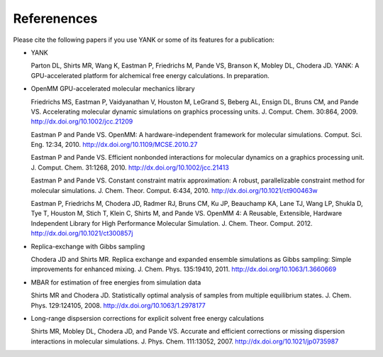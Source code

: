 .. _references:

************
Referenences
************

Please cite the following papers if you use YANK or some of its features for a publication:

* YANK

  Parton DL, Shirts MR, Wang K, Eastman P, Friedrichs M, Pande VS, Branson K, Mobley DL, Chodera JD. YANK: A GPU-accelerated platform for alchemical free energy calculations.
  In preparation.

* OpenMM GPU-accelerated molecular mechanics library

  Friedrichs MS, Eastman P, Vaidyanathan V, Houston M, LeGrand S, Beberg AL, Ensign DL, Bruns CM, and Pande VS. Accelerating molecular dynamic simulations on graphics processing units.
  J. Comput. Chem. 30:864, 2009.
  http://dx.doi.org/10.1002/jcc.21209

  Eastman P and Pande VS. OpenMM: A hardware-independent framework for molecular simulations.
  Comput. Sci. Eng. 12:34, 2010.
  http://dx.doi.org/10.1109/MCSE.2010.27

  Eastman P and Pande VS. Efficient nonbonded interactions for molecular dynamics on a graphics processing unit.
  J. Comput. Chem. 31:1268, 2010.
  http://dx.doi.org/10.1002/jcc.21413

  Eastman P and Pande VS. Constant constraint matrix approximation: A robust, parallelizable constraint method for molecular simulations.
  J. Chem. Theor. Comput. 6:434, 2010.
  http://dx.doi.org/10.1021/ct900463w

  Eastman P, Friedrichs M, Chodera JD, Radmer RJ, Bruns CM, Ku JP, Beauchamp KA, Lane TJ, Wang LP, Shukla D, Tye T, Houston M, Stich T, Klein C, Shirts M, and Pande VS.  OpenMM 4: A Reusable, Extensible,
  Hardware Independent Library for High Performance Molecular Simulation. J. Chem. Theor. Comput. 2012.
  http://dx.doi.org/10.1021/ct300857j

* Replica-exchange with Gibbs sampling

  Chodera JD and Shirts MR. Replica exchange and expanded ensemble simulations as Gibbs sampling: Simple improvements for enhanced mixing.
  J. Chem. Phys. 135:19410, 2011.
  http://dx.doi.org/10.1063/1.3660669

* MBAR for estimation of free energies from simulation data

  Shirts MR and Chodera JD. Statistically optimal analysis of samples from multiple equilibrium states.
  J. Chem. Phys. 129:124105, 2008.
  http://dx.doi.org/10.1063/1.2978177

* Long-range dispsersion corrections for explicit solvent free energy calculations

  Shirts MR, Mobley DL, Chodera JD, and Pande VS. Accurate and efficient corrections or missing dispersion interactions in molecular simulations.
  J. Phys. Chem. 111:13052, 2007.
  http://dx.doi.org/10.1021/jp0735987


